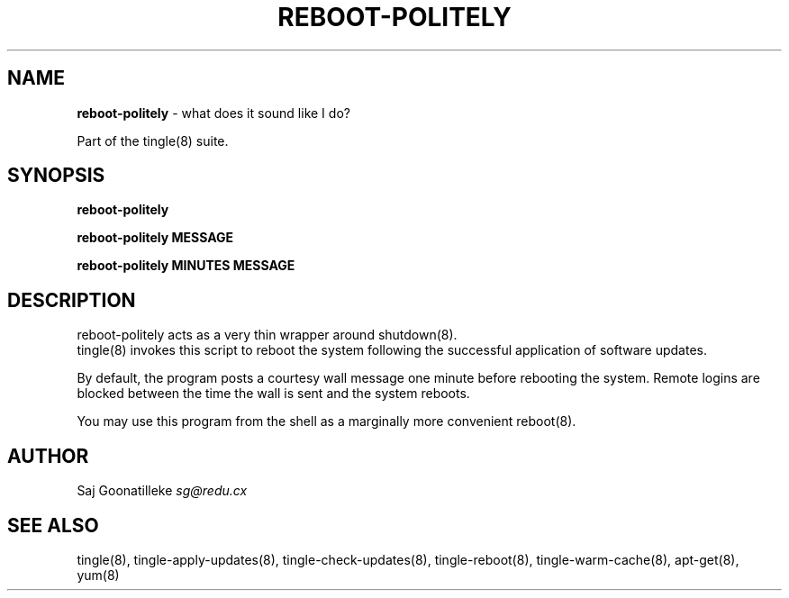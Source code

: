 .\" generated with Ronn/v0.7.3
.\" http://github.com/rtomayko/ronn/tree/0.7.3
.
.TH "REBOOT\-POLITELY" "8" "November 2010" "" ""
.
.SH "NAME"
\fBreboot\-politely\fR \- what does it sound like I do?
.
.P
Part of the tingle(8) suite\.
.
.SH "SYNOPSIS"
\fBreboot\-politely\fR
.
.P
\fBreboot\-politely\fR \fBMESSAGE\fR
.
.P
\fBreboot\-politely\fR \fBMINUTES\fR \fBMESSAGE\fR
.
.SH "DESCRIPTION"
reboot\-politely acts as a very thin wrapper around shutdown(8)\.
.
.br
tingle(8) invokes this script to reboot the system following the successful application of software updates\.
.
.P
By default, the program posts a courtesy wall message one minute before rebooting the system\. Remote logins are blocked between the time the wall is sent and the system reboots\.
.
.P
You may use this program from the shell as a marginally more convenient reboot(8)\.
.
.SH "AUTHOR"
Saj Goonatilleke \fIsg@redu\.cx\fR
.
.SH "SEE ALSO"
tingle(8), tingle\-apply\-updates(8), tingle\-check\-updates(8), tingle\-reboot(8), tingle\-warm\-cache(8), apt\-get(8), yum(8)
